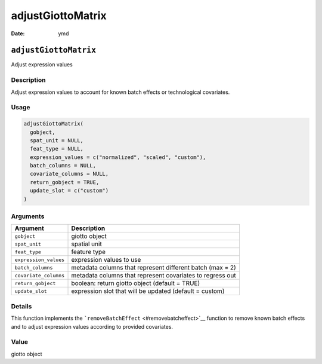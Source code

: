 ==================
adjustGiottoMatrix
==================

:Date: ymd

``adjustGiottoMatrix``
======================

Adjust expression values

Description
-----------

Adjust expression values to account for known batch effects or
technological covariates.

Usage
-----

.. code:: r

   adjustGiottoMatrix(
     gobject,
     spat_unit = NULL,
     feat_type = NULL,
     expression_values = c("normalized", "scaled", "custom"),
     batch_columns = NULL,
     covariate_columns = NULL,
     return_gobject = TRUE,
     update_slot = c("custom")
   )

Arguments
---------

+-------------------------------+--------------------------------------+
| Argument                      | Description                          |
+===============================+======================================+
| ``gobject``                   | giotto object                        |
+-------------------------------+--------------------------------------+
| ``spat_unit``                 | spatial unit                         |
+-------------------------------+--------------------------------------+
| ``feat_type``                 | feature type                         |
+-------------------------------+--------------------------------------+
| ``expression_values``         | expression values to use             |
+-------------------------------+--------------------------------------+
| ``batch_columns``             | metadata columns that represent      |
|                               | different batch (max = 2)            |
+-------------------------------+--------------------------------------+
| ``covariate_columns``         | metadata columns that represent      |
|                               | covariates to regress out            |
+-------------------------------+--------------------------------------+
| ``return_gobject``            | boolean: return giotto object        |
|                               | (default = TRUE)                     |
+-------------------------------+--------------------------------------+
| ``update_slot``               | expression slot that will be updated |
|                               | (default = custom)                   |
+-------------------------------+--------------------------------------+

Details
-------

This function implements the
```removeBatchEffect`` <#removebatcheffect>`__ function to remove known
batch effects and to adjust expression values according to provided
covariates.

Value
-----

giotto object
